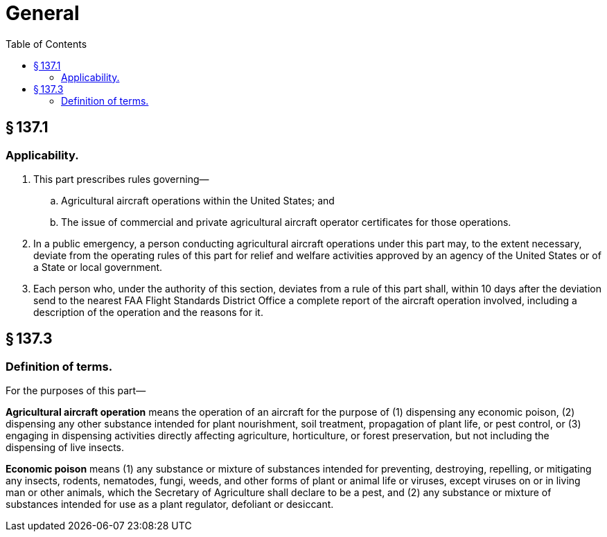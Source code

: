 # General
:toc:

## § 137.1

### Applicability.

. This part prescribes rules governing—
.. Agricultural aircraft operations within the United States; and
.. The issue of commercial and private agricultural aircraft operator certificates for those operations.
. In a public emergency, a person conducting agricultural aircraft operations under this part may, to the extent necessary, deviate from the operating rules of this part for relief and welfare activities approved by an agency of the United States or of a State or local government.
. Each person who, under the authority of this section, deviates from a rule of this part shall, within 10 days after the deviation send to the nearest FAA Flight Standards District Office a complete report of the aircraft operation involved, including a description of the operation and the reasons for it.

## § 137.3

### Definition of terms.

For the purposes of this part—

*Agricultural aircraft operation* means the operation of an aircraft for the purpose of (1) dispensing any economic poison, (2) dispensing any other substance intended for plant nourishment, soil treatment, propagation of plant life, or pest control, or (3) engaging in dispensing activities directly affecting agriculture, horticulture, or forest preservation, but not including the dispensing of live insects.

*Economic poison* means (1) any substance or mixture of substances intended for preventing, destroying, repelling, or mitigating any insects, rodents, nematodes, fungi, weeds, and other forms of plant or animal life or viruses, except viruses on or in living man or other animals, which the Secretary of Agriculture shall declare to be a pest, and (2) any substance or mixture of substances intended for use as a plant regulator, defoliant or desiccant.


